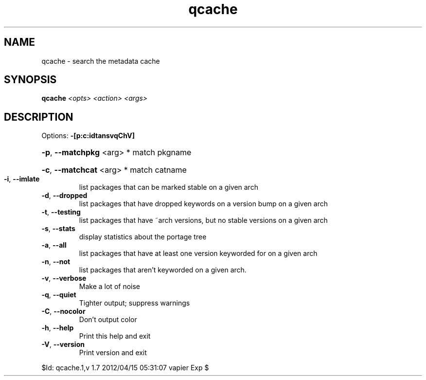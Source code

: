 .TH qcache "1" "April 2012" "Gentoo Foundation" "qcache"
.SH NAME
qcache \- search the metadata cache
.SH SYNOPSIS
.B qcache
\fI<opts> <action> <args>\fR
.SH DESCRIPTION
Options: \fB\-[p:c:idtansvqChV]\fR
.HP
\fB\-p\fR, \fB\-\-matchpkg\fR <arg> * match pkgname
.HP
\fB\-c\fR, \fB\-\-matchcat\fR <arg> * match catname
.TP
\fB\-i\fR, \fB\-\-imlate\fR
list packages that can be marked stable on a given arch
.TP
\fB\-d\fR, \fB\-\-dropped\fR
list packages that have dropped keywords on a version bump on a given arch
.TP
\fB\-t\fR, \fB\-\-testing\fR
list packages that have ~arch versions, but no stable versions on a given arch
.TP
\fB\-s\fR, \fB\-\-stats\fR
display statistics about the portage tree
.TP
\fB\-a\fR, \fB\-\-all\fR
list packages that have at least one version keyworded for on a given arch
.TP
\fB\-n\fR, \fB\-\-not\fR
list packages that aren't keyworded on a given arch.
.TP
\fB\-v\fR, \fB\-\-verbose\fR
Make a lot of noise
.TP
\fB\-q\fR, \fB\-\-quiet\fR
Tighter output; suppress warnings
.TP
\fB\-C\fR, \fB\-\-nocolor\fR
Don't output color
.TP
\fB\-h\fR, \fB\-\-help\fR
Print this help and exit
.TP
\fB\-V\fR, \fB\-\-version\fR
Print version and exit
.PP
$Id: qcache.1,v 1.7 2012/04/15 05:31:07 vapier Exp $
